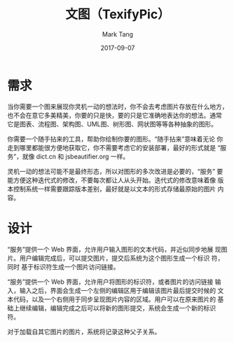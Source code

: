 #+TITLE:     文图（TexifyPic）
#+AUTHOR:    Mark Tang
#+DATE:      2017-09-07

* 需求

当你需要一个图来展现你灵机一动的想法时，你不会去考虑图片存放在什么地方，
也不会在意它多美精美，你要的只是快，要的只是它准确地表达你的想法。通常
它是图表、流程图、架构图、UML图、树形图、网状图等等各种抽象的图形。

你需要一个随手拈来的工具，帮助你绘制你要的图形。“随手拈来”意味着无论
你走到哪里都能很方便地获取它，你不需要考虑它的安装部署，最好的形式就是
“服务”，就像 dict.cn 和 jsbeautifier.org 一样。

灵机一动的想法可能不是最终形态，所以对图形的多次改进是必要的，“服务”
要能方便这种迭代式的修改，不要每次都让人从头开始。迭代式的修改意味着像
版本控制系统一样需要跟踪版本差别，最好就是以文本的形式存储最原始的图片
内容。

* 设计

“服务”提供一个 Web 界面，允许用户输入图形的文本代码，并近似同步地展
现图片。用户编辑完成后，可以提交图片，提交后系统为这个图形生成一个标识
符，同时 基于标识符生成一个图片访问链接。

“服务”提供一个 Web 界面，允许用户将图形的标识符，或者图片的访问链接
输入，输入之后，界面会生成一个左侧的编辑区用于编辑该图片最后提交时候的
文本代码，以及一个右侧用于同步呈现图片内容的区域。用户可以在原来图片的
基础上继续编辑，编辑完成之后可以将新的图形提交，系统会生成一个新的标识
符。

对于加载自其它图片的图片，系统将记录这种父子关系。
